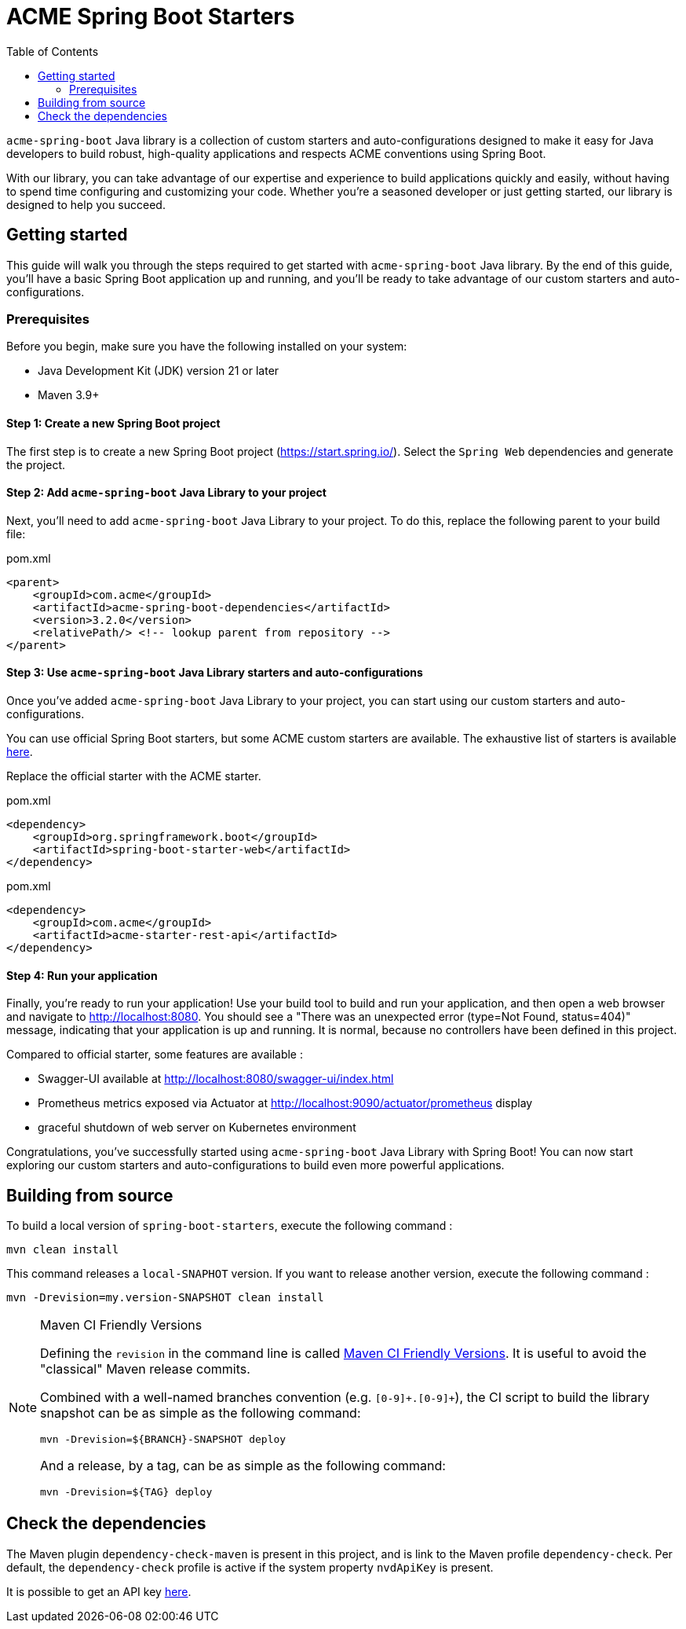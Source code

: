 = ACME Spring Boot Starters
:toc:

`acme-spring-boot` Java library is a collection of custom starters and auto-configurations designed to make it easy for Java developers to build robust, high-quality applications and respects ACME conventions using Spring Boot.

With our library, you can take advantage of our expertise and experience to build applications quickly and easily, without having to spend time configuring and customizing your code.
Whether you're a seasoned developer or just getting started, our library is designed to help you succeed.

== Getting started

This guide will walk you through the steps required to get started with `acme-spring-boot` Java library.
By the end of this guide, you'll have a basic Spring Boot application up and running, and you'll be ready to take advantage of our custom starters and auto-configurations.

=== Prerequisites

Before you begin, make sure you have the following installed on your system:

* Java Development Kit (JDK) version 21 or later
* Maven 3.9+


==== Step 1: Create a new Spring Boot project

The first step is to create a new Spring Boot project (https://start.spring.io/).
Select the `Spring Web` dependencies and generate the project.

==== Step 2: Add `acme-spring-boot` Java Library to your project

Next, you'll need to add `acme-spring-boot` Java Library to your project.
To do this, replace the following parent to your build file:

[source,xml]
.pom.xml
----
<parent>
    <groupId>com.acme</groupId>
    <artifactId>acme-spring-boot-dependencies</artifactId>
    <version>3.2.0</version>
    <relativePath/> <!-- lookup parent from repository -->
</parent>
----

==== Step 3: Use `acme-spring-boot` Java Library starters and auto-configurations

Once you've added `acme-spring-boot` Java Library to your project, you can start using our custom starters and auto-configurations.

You can use official Spring Boot starters, but some ACME custom starters are available.
The exhaustive list of starters is available link:acme-starters[here].

Replace the official starter with the ACME starter.

[source,xml]
.pom.xml
----
<dependency>
    <groupId>org.springframework.boot</groupId>
    <artifactId>spring-boot-starter-web</artifactId>
</dependency>
----

[source,xml]
.pom.xml
----
<dependency>
    <groupId>com.acme</groupId>
    <artifactId>acme-starter-rest-api</artifactId>
</dependency>
----

==== Step 4: Run your application

Finally, you're ready to run your application!
Use your build tool to build and run your application, and then open a web browser and navigate to http://localhost:8080.
You should see a "There was an unexpected error (type=Not Found, status=404)" message, indicating that your application is up and running.
It is normal, because no controllers have been defined in this project.

Compared to official starter, some features are available :

* Swagger-UI available at http://localhost:8080/swagger-ui/index.html
* Prometheus metrics exposed via Actuator at http://localhost:9090/actuator/prometheus display
* graceful shutdown of web server on Kubernetes environment


Congratulations, you've successfully started using `acme-spring-boot` Java Library with Spring Boot!
You can now start exploring our custom starters and auto-configurations to build even more powerful applications.


== Building from source

To build a local version of `spring-boot-starters`, execute the following command :

[source,shell]
----
mvn clean install
----

This command releases a `local-SNAPHOT` version.
If you want to release another version, execute the following command :

[source,shell]
----
mvn -Drevision=my.version-SNAPSHOT clean install
----

[NOTE]
.Maven CI Friendly Versions
====
Defining the `revision` in the command line is called https://maven.apache.org/maven-ci-friendly.html[Maven CI Friendly Versions].
It is useful to avoid the "classical" Maven release commits.

Combined with a well-named branches convention (e.g. `[0-9]\+.[0-9]+`), the CI script to build the library snapshot can be as simple as the following command:

[source,bash]
----
mvn -Drevision=${BRANCH}-SNAPSHOT deploy
----

And a release, by a tag, can be as simple as the following command:

[source,bash]
----
mvn -Drevision=${TAG} deploy
----
====

== Check the dependencies

The Maven plugin `dependency-check-maven` is present in this project, and is link to the Maven profile `dependency-check`.
Per default, the `dependency-check` profile is active if the system property `nvdApiKey` is present.

It is possible to get an API key https://nvd.nist.gov/developers/request-an-api-key[here].